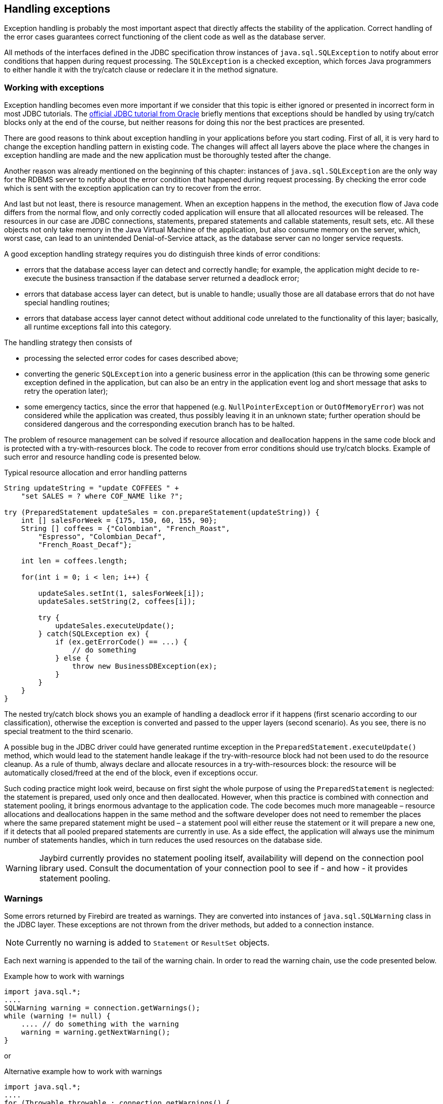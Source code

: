 [[exceptionhandling]]
== Handling exceptions

Exception handling is probably the most important aspect that
directly affects the stability of the application. Correct handling of
the error cases guarantees correct functioning of the client code as
well as the database server. 

All methods of the interfaces defined in the JDBC specification throw instances of
`java.sql.SQLException` to notify about error conditions that happen
during request processing. The `SQLException` is a checked exception,
which forces Java programmers to either handle it with the try/catch
clause or redeclare it in the method signature.

=== Working with exceptions

Exception handling becomes even more important if we consider that
this topic is either ignored or presented in incorrect form in most
JDBC tutorials. The https://docs.oracle.com/javase/tutorial/jdbc/index.html[official JDBC tutorial from Oracle] 
briefly mentions that exceptions should be handled by using try/catch blocks
only at the end of the course, but neither reasons for doing this nor the
best practices are presented.

There are good reasons to think about exception handling in your
applications before you start coding. First of all, it is very hard to
change the exception handling pattern in existing code. The changes
will affect all layers above the place where the changes in exception
handling are made and the new application must be thoroughly tested
after the change.

Another reason was already mentioned on the beginning of this chapter:
instances of `java.sql.SQLException` are the only way for the RDBMS
server to notify about the error condition that happened during request
processing. By checking the error code which is sent with the exception
application can try to recover from the error.

And last but not least, there is resource management. When an
exception happens in the method, the execution flow of Java code differs
from the normal flow, and only correctly coded application will ensure
that all allocated resources will be released. The resources in our case
are JDBC connections, statements, prepared statements and callable
statements, result sets, etc. All these objects not only take
memory in the Java Virtual Machine of the application, but also
consume memory on the server, which, worst case, can lead to
an unintended Denial-of-Service attack, as the database server can
no longer service requests.

A good exception handling strategy requires you do distinguish three
kinds of error conditions:

* errors that the database access layer can detect and correctly handle; for
example, the application might decide to re-execute the business
transaction if the database server returned a deadlock error;
* errors that database access layer can detect, but is unable to handle;
usually those are all database errors that do not have special handling
routines;
* errors that database access layer cannot detect without additional
code unrelated to the functionality of this layer; basically, all
runtime exceptions fall into this category.

The handling strategy then consists of

* processing the selected error codes for cases described above;
* converting the generic `SQLException` into a generic business error in the
application (this can be throwing some generic exception defined in the
application, but can also be an entry in the application event log and
short message that asks to retry the operation later);
* some emergency tactics, since the error that happened (e.g.
`NullPointerException` or `OutOfMemoryError`) was not considered while the
application was created, thus possibly leaving it in an unknown state;
further operation should be considered dangerous and the corresponding
execution branch has to be halted.

The problem of resource management can be solved if resource allocation and deallocation
happens in the same code block and is protected with a try-with-resources block. 
The code to recover from error conditions should use try/catch
blocks. Example of such error and resource handling code is presented
below.

[source,java]
.Typical resource allocation and error handling patterns
----
String updateString = "update COFFEES " +
    "set SALES = ? where COF_NAME like ?";

try (PreparedStatement updateSales = con.prepareStatement(updateString)) {
    int [] salesForWeek = {175, 150, 60, 155, 90};
    String [] coffees = {"Colombian", "French_Roast",
        "Espresso", "Colombian_Decaf",
        "French_Roast_Decaf"};
        
    int len = coffees.length;
    
    for(int i = 0; i < len; i++) {
    
        updateSales.setInt(1, salesForWeek[i]);
        updateSales.setString(2, coffees[i]);
        
        try {
            updateSales.executeUpdate();
        } catch(SQLException ex) {
            if (ex.getErrorCode() == ...) {
                // do something
            } else {
                throw new BusinessDBException(ex);
            }
        }
    }
}
----

// TODO Example doesn't actually show retry in case of deadlock!

The nested try/catch block shows you an example of handling a deadlock
error if it happens (first scenario according to our classification),
otherwise the exception is converted and passed to the upper layers
(second scenario). As you see, there is no special treatment to the
third scenario.

A possible bug in the JDBC driver could have generated runtime exception
in the `PreparedStatement.executeUpdate()` method, which would lead to
the statement handle leakage if the try-with-resource block had not been used to do the
resource cleanup. As a rule of thumb, always declare and allocate resources
in a try-with-resources block: the resource will be automatically closed/freed 
at the end of the block, even if exceptions occur.

Such coding practice might look weird, because on first sight the
whole purpose of using the `PreparedStatement` is neglected: the statement
is prepared, used only once and then deallocated. However, when this
practice is combined with connection and statement pooling, it
brings enormous advantage to the application code. The code becomes much
more manageable – resource allocations and deallocations happen in the
same method and the software developer does not need to remember the places where
the same prepared statement might be used – a statement pool will either
reuse the statement or it will prepare a new one, if it detects that all
pooled prepared statements are currently in use. As a side effect,
the application will always use the minimum number of statements handles,
which in turn reduces the used resources on the database side.

[WARNING]
====
Jaybird currently provides no statement pooling itself, availability will depend on the
connection pool library used. Consult the documentation of your connection pool
to see if - and how - it provides statement pooling.
====

=== Warnings

Some errors returned by Firebird are treated as warnings.
They are converted into instances of `java.sql.SQLWarning` class in the
JDBC layer. These exceptions are not thrown from the driver methods, but
added to a connection instance. 

NOTE: Currently no warning is added to `Statement` or `ResultSet` objects.

Each next warning is appended to the tail of the warning chain. In order
to read the warning chain, use the code presented below.

[source,java]
.Example how to work with warnings
----
import java.sql.*;
....
SQLWarning warning = connection.getWarnings();
while (warning != null) {
    .... // do something with the warning
    warning = warning.getNextWarning();
}
----

or

[source,java]
.Alternative example how to work with warnings
----
import java.sql.*;
....
for (Throwable throwable : connection.getWarnings() {
    if (throwable instanceof SQLWarning) {
       SQLWarning warning = (SQLWarning) throwable;
       .... // do something with the warning
    }
}
----

This second example will iterate over the first warning, all its causes (if any), and then on
to other warnings (if any), and so on.

In order to clear existing warning, call `Connection.clearWarnings()` method.

=== java.sql.SQLException in Jaybird

*TODO* Information in section is outdated

An `SQLException` is a special exception that is thrown by the JDBC
connectivity component in case of an error. Each instance of this
exception is required to carry the vendor error code (if applicable) and
a SQL state according to the X/Open SQLstate or SQL:2003 specifications. Firebird 
and Jaybird use SQL:2003 SQL state codes.footnoteref:[sqlstate, it is possible sometimes X/Open SQLstates are used]

When multiple SQL errors happened, they are joined into a chain. Usually
the most recent exception is thrown to the application, the exceptions
that happened before can be obtained via `SQLException.getNextException()` method.
Alternatively, `SQLException.iterator()` can be used to walk over all exceptions in
the chain and their causes.

The JDBC specification provides an exception hierarchy that allows an application to
react on the error situations using regular exception handling rather than checking 
the error code. Error codes may still be necessary for handling specific error cases.

The JDBC 4.3 specification defines the following exception hierarchy:footnote:[excluding those
defined for `javax.sql.rowset`]

* `java.sql.SQLException` - root of all JDBC exceptions
** `java.sql.BatchUpdateException` - thrown when batch of the
statements did not execute successfully; contains the result of batch
execution.
** `java.sql.SQLClientInfoException` - thrown when client info properties 
could not be set.
** `java.sql.SQLNonTransientException` - thrown when retrying the same action without fixing the 
underlying cause would fail.
*** `java.sql.SQLDataException` - thrown for data-related errors,
for example conversion errors, too long values. (SQLstate class `22`)
*** `java.sql.SQLFeatureNotSupportedException` - thrown to indicate that an optional 
JDBC feature is not supported by the driver or the data source (Firebird).  (SQLstate class `0A`)
*** `java.sql.SQLIntegrityConstraintViolationException` - thrown for constraint 
violations. (SQLstate class `23`)
*** `java.sql.SQLInvalidAuthorizationSpecException` - thrown for authorization 
failures. (SQLstate class `28`)
*** `java.sql.NonTransientConnectionException` - thrown for connection operations 
that will not succeed on retry without fixing the underlying cause. (SQLstate class `08`)
*** `java.sql.SQLSyntaxErrorException` - thrown for syntax errors. (SQLstate class `42`)
** `java.sql.SQLRecoverableException` - thrown when an action might be retried
by taking recovery actions and restarting the transaction.
** `java.sql.SQLTransientException` - thrown when the action might succeed if it is
retried without further recovery steps.
*** `java.sql.SQLTimeoutException` - thrown when the `queryTimeout` or 
`loginTimeout` has expired.
*** `java.sql.SQLTransactionRollbackException` - thrown when the statement was
automatically rolled back because of deadlock or other transaction serialization failures. (SQLstate class `40`)
*** `java.sql.SQLTransientConnectionException` - thrown for connection operations 
that might succeed on retry without any changes. (SQLstate class `08`)
** `java.sql.SQLWarning` should only be used to signal warnings, it should never be thrown
by a JDBC driver.
*** `java.sql.DataTruncation` - thrown when a data truncation
error happens, can also be used as a warning.

NOTE: Unfortunately Jaybird 3.0 does not yet fully use this exception hierarchy, we are
working to address this with the next versions of Jaybird.

Each of three layers in Jaybird use exceptions most appropriate to the
specific layer. *TODO* List needs revision

* `org.firebirdsql.gds.GDSException` is an exception that directly
corresponding to the error returned by the database engine. Instances of
this class are thrown by the GDS implementations. Upper layers either
convert these exceptions into the ones appropriate to that layer or
catch them if driver can handle the error condition.
* Subclasses of `javax.resource.ResourceException` are thrown by the JCA
layer when an error happens in the JCA-related code. Upper layer
converts this exception into a subclass of `java.sql.SQLException`. If
the `ResourceException` was caused by the `GDSException`, latter is
extracted during conversion preserving the error code. If
`ResourceException` was caused by an error condition not related to an
error returned by the database engine, error code of the `SQLException`
remains 0.
* Subclasses of `javax.transaction.XAException` are thrown when an XA
protocol error happens in JCA layer. Similar to the previous case,
`XAException` can wrap the `GDSException`, which are extracted during
exception conversion to preserve the error code.
* Subclasses of `java.sql.SQLException` are thrown by the JDBC layer.
Jaybird has a few subclasses that might be interesting to the
application:
** `org.firebirdsql.jdbc.FBDriverConsistencyCheckException` – this
exception is thrown when driver detects an internal inconsistent state.
SQL state is `HY000`.
** `org.firebirdsql.jdbc.FBDriverNotCapableException` – this exception
is thrown when an unsupported method is called. SQL state is `0A000`.
** `org.firebirdsql.jdbc.FBSQLParseException` – this exception is thrown
when incorrect escaped syntax is detected. SQL state is `42000`.
** `org.firebirdsql.jdbc.field.TypeConversionException` – this exception
is thrown when the driver is asked to perform a type conversion that is
not defined in the JDBC specification. For a table of allowed type
conversions see <<Data Type Conversion Table>>.

=== SQL states

Jaybird supports the SQLstate values from the SQL:2003 standard,footnoteref:[sqlstate] 
however only few states nicely map into the Firebird error codes.

Applications can use the SQLstate codes in the error handling routines
which should handle errors that are returned from different databases.
But since there is little agreement between RDBMS vendors, this method
can be used only for very coarse error distinction.

// TODO Expand on SQL states

=== Useful Firebird error codes

Contrary to the SQLstates, the Firebird native error codes are
extremely useful to determine the type of an error that happened.

Here you can find a short list of error codes, symbolic names of a
corresponding constant in a `org.firebirdsql.gds.ISCConstants` class,
the error message and short explanation of an error.

*TODO* Needs revising now Jaybird tries to pull the most important error code to the top

==== DDL Errors

DDL errors happen during execution of DDL requests, and two primary error codes
are used in Firebird while executing the DDL operations. There are few
other rare cases not mentioned here, but the corresponding error
messages contain enough information to understand the reason of an
error.

[cols="1,2,3",]
|=======================================================================
|335544351L 
|`isc_no_meta_update` 
a|`"unsuccessful metadata update"`

This error is returned when the requested DDL operation cannot be completed, for
example the application tries to define a primary key that will exceed the
maximum allowed key size.

|335544510L 
|`isc_lock_timeout` 
|In combination with `isc_obj_in_use`
(335544453L), this means that the DDL command tries to modify an object that
is used in some other place, usually in another transaction. The
complete error message will contain the name of the locked object.

|335544569L 
|`isc_dsql_error` 
|If the third error code is either
`isc_dsql_datatype_err` or `isc_dsql_command_err`, then additional error
codes and arguments specify the reason why the operation has failed.
|=======================================================================

==== Lock Errors

Lock errors are reported by Firebird primarily when the application tries to
modify a record which is already modified by a concurrent transaction.
Depending on the transaction parameters such error can be reported
either right after detection or after waiting some defined timeout
hoping that concurrent transaction will either commit or rollback and
eventually release the resource. More information on transaction locking
modes can be found in section <<Using transactions>>.

[cols="1,2,3",]
|=======================================================================
|335544345L 
|`isc_lock_conflict` 
a|`"lock conflict on no wait transaction"`

This error is returned when a "no wait" transaction needs to acquire a lock
but finds another concurrent transaction holding that lock.

Instead of waiting the predefined timeout hoping that concurrent
transaction will either commit or rollback, an error is returned to
notify an application about the situation.

|335544510L 
|`isc_lock_timeout` 
a|`"lock time-out on wait transaction"`

Similar to the `isc_lock_conflict`, but this error is returned when the lock timeout that
was specified for the current transaction expired while waiting for a lock.

Another source of this error are DDL operations that try to obtain a
lock on a database object that is currently used in some other place.

|335544336L 
|`isc_deadlock` 
a|`"deadlock"`

Two transactions experience a deadlock when each of them has a lock on a
resource on which the other is trying to obtain a lock.

|=======================================================================

==== Referential Integrity Errors

Referential integrity constraints ensure that the database remains in a
consistent state after the DML operation and/or whole transaction is
completed. Three primary error codes are returned when the defined
constraints are violated. The error messages are self-explanatory.

[cols="1,2,3",]
|=======================================================================
|335544665L 
|`isc_unique_key_violation`
|`violation of PRIMARY or UNIQUE KEY constraint "{0}" on table "{1}"`

|335544558L 
|`isc_check_constraint`
|`Operation violates CHECK constraint {0} on view or table {1}`

|335544466L 
|`isc_foreign_key`
|`violation of FOREIGN KEY constraint "{0}" on table "{1}"`
|=======================================================================

==== DSQL Errors

This group contains secondary codes for the primary error code
`isc_dsql_error` (`335544569L`), that has a message
`"Dynamic SQL Error"`.

In most situations, Jaybird 3 and higher will put this secondary error code in the
`SQLException` instead of `isc_dsql_error`.

[cols="1,2,3",]
|=======================================================================
|335544573L 
|`isc_dsql_datatype_err` 
a|`"Data type unknown"`

Usually this error is reported during DDL operation when the specified
data type is either unknown or cannot be used in the specified
statement. However it can also happen in DML operation, e.g. when an
`ORDER BY` clause contains unknown collation, or if a parameter is used
in a `SELECT` clause without explicit cast.

|335544570L 
|`isc_dsql_command_err` 
a|`"Invalid command"`

Error happens either during parsing the specified SQL request or by
handling the DDL command.

|=======================================================================

==== Other Errors

This table contains other errors that might be interesting to the
application developer, however they do not fall into any of the previous
categories.

[cols="1,2,3",]
|=======================================================================
|335544321L 
|`isc_arith_except` 
a|`"arithmetic exception, numeric overflow, or string truncation"`

Happens at runtime when an arithmetic exception happens, like division
by zero or the numeric overflow (e.g. number does not fit the 64 bits
limit).

Another source of this error are string operations, like string
concatenation producing a too long string, impossibility to transliterate
characters between character sets, etc.

Future versions of Firebird will provide a secondary code to distinguish
the exact reason of an error.

|335544348L 
|`isc_no_cur_rec` 
a|`"no current record for fetch operation"`

Happens when the application asks Firebird to fetch a record, but no record
is available for fetching.

Java applications should never get this error, since checks in the JDBC
driver should prevent the application from executing a fetch operation on the server
side.

|335544374L 
|`isc_stream_eof` 
a|`"attempt to fetch past the last record in a record stream"`

Application tries to execute fetch operation after all records have 
already been fetched.

Similar to the previous error, Java applications should not get this
error due to the checks that happen before issuing the fetch request to
the server.

|335544517L 
|`isc_except` 
a|`"exception {0}"`

An custom exception has been raised on the server. Java application can
examine the underlying GDSException to extract the exception message.

|335544721L 
|`isc_network_error` 
a|`Unable to complete network request to host "{0}"`

This error is thrown when Jaybird cannot establish a connection
to the database server due to a network issues, e.g. host name is
specified incorrectly, Firebird has not been started on the remote host,
firewall configuration prevents client from establishing the connection,
etc.

|=======================================================================

